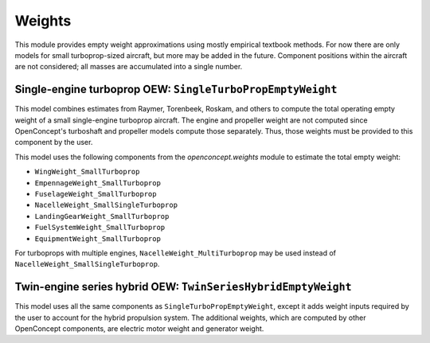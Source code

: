 .. _Weights:

*******
Weights
*******

This module provides empty weight approximations using mostly empirical textbook methods.
For now there are only models for small turboprop-sized aircraft, but more may be added in the future.
Component positions within the aircraft are not considered; all masses are accumulated into a single number.

Single-engine turboprop OEW: ``SingleTurboPropEmptyWeight``
===========================================================

This model combines estimates from Raymer, Torenbeek, Roskam, and others to compute the total operating empty weight of a small single-engine turboprop aircraft.
The engine and propeller weight are not computed since OpenConcept's turboshaft and propeller models compute those separately.
Thus, those weights must be provided to this component by the user.

This model uses the following components from the `openconcept.weights` module to estimate the total empty weight:

- ``WingWeight_SmallTurboprop``
- ``EmpennageWeight_SmallTurboprop``
- ``FuselageWeight_SmallTurboprop``
- ``NacelleWeight_SmallSingleTurboprop``
- ``LandingGearWeight_SmallTurboprop``
- ``FuelSystemWeight_SmallTurboprop``
- ``EquipmentWeight_SmallTurboprop``

For turboprops with multiple engines, ``NacelleWeight_MultiTurboprop`` may be used instead of ``NacelleWeight_SmallSingleTurboprop``.

Twin-engine series hybrid OEW: ``TwinSeriesHybridEmptyWeight``
==============================================================

This model uses all the same components as ``SingleTurboPropEmptyWeight``, except it adds weight inputs required by the user to account for the hybrid propulsion system.
The additional weights, which are computed by other OpenConcept components, are electric motor weight and generator weight.
